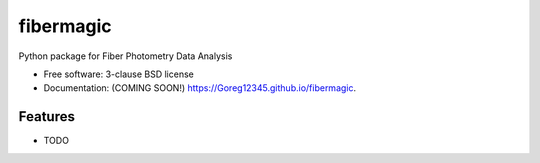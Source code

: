 ==========
fibermagic
==========

.. image:: https://img.shields.io/travis/Goreg12345/fibermagic.svg
        :target: https://travis-ci.org/Goreg12345/fibermagic

.. image:: https://img.shields.io/pypi/v/fibermagic.svg
        :target: https://pypi.python.org/pypi/fibermagic


Python package for Fiber Photometry Data Analysis

* Free software: 3-clause BSD license
* Documentation: (COMING SOON!) https://Goreg12345.github.io/fibermagic.

Features
--------

* TODO
